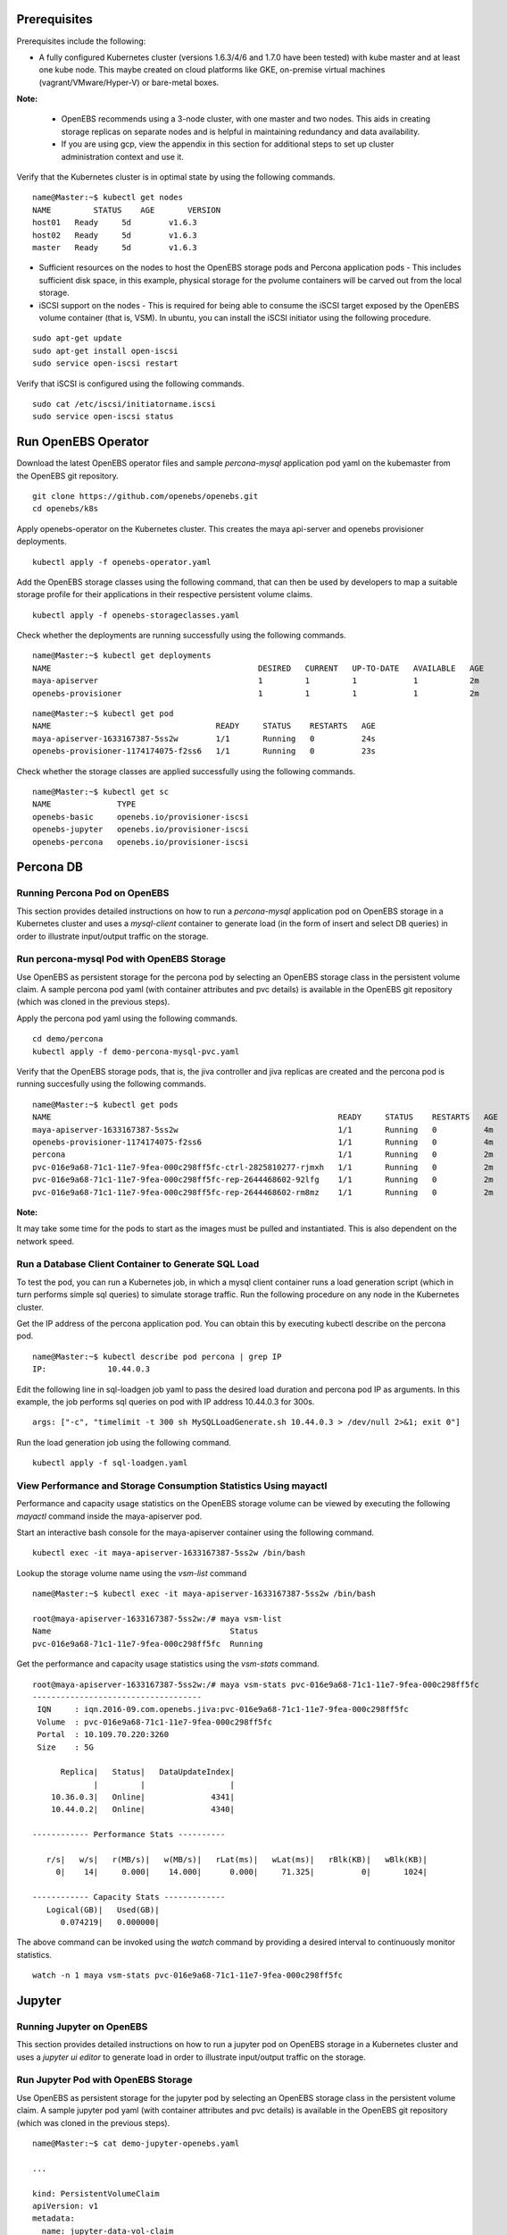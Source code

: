 Prerequisites
===============
Prerequisites include the following:
    
* A fully configured Kubernetes cluster (versions 1.6.3/4/6 and 1.7.0 have been tested) with kube master and at least one kube node. This maybe created on cloud platforms like GKE, on-premise virtual machines (vagrant/VMware/Hyper-V) or bare-metal boxes.

**Note:**

    * OpenEBS recommends using a 3-node cluster, with one master and two nodes. This aids in creating storage replicas on separate nodes and is helpful in maintaining redundancy and data availability.

    * If you are using gcp, view the appendix in this section for additional steps to set up cluster administration context and use it.

Verify that the Kubernetes cluster is in optimal state by using the following commands.

:: 
  
   name@Master:~$ kubectl get nodes
   NAME         STATUS    AGE       VERSION
   host01   Ready     5d        v1.6.3
   host02   Ready     5d        v1.6.3
   master   Ready     5d        v1.6.3

* Sufficient resources on the nodes to host the OpenEBS storage pods and Percona application pods - This includes sufficient disk space, in this example, physical storage for the pvolume containers will be carved out from the local storage.

* iSCSI support on the nodes - This is required for being able to consume the iSCSI target exposed by the OpenEBS volume container (that is, VSM). In ubuntu, you can install the iSCSI initiator using the following procedure.

::
  
    sudo apt-get update
    sudo apt-get install open-iscsi
    sudo service open-iscsi restart

Verify that iSCSI is configured using the following commands.

::
  
    sudo cat /etc/iscsi/initiatorname.iscsi
    sudo service open-iscsi status  

Run OpenEBS Operator
=====================
Download the latest OpenEBS operator files and sample *percona-mysql* application pod yaml on the kubemaster from the OpenEBS git repository.

::

    git clone https://github.com/openebs/openebs.git
    cd openebs/k8s

Apply openebs-operator on the Kubernetes cluster. This creates the maya api-server and openebs provisioner deployments.

::
  
    kubectl apply -f openebs-operator.yaml

Add the OpenEBS storage classes using the following command, that can then be used by developers to map a suitable storage profile for their applications in their respective persistent volume claims.    

::
  
    kubectl apply -f openebs-storageclasses.yaml


Check whether the deployments are running successfully using the following commands.

::
  
    name@Master:~$ kubectl get deployments
    NAME                                            DESIRED   CURRENT   UP-TO-DATE   AVAILABLE   AGE
    maya-apiserver                                  1         1         1            1           2m
    openebs-provisioner                             1         1         1            1           2m
  
::
  
    name@Master:~$ kubectl get pod
    NAME                                   READY     STATUS    RESTARTS   AGE
    maya-apiserver-1633167387-5ss2w        1/1       Running   0          24s
    openebs-provisioner-1174174075-f2ss6   1/1       Running   0          23s


Check whether the storage classes are applied successfully using the following commands.

::
  
    name@Master:~$ kubectl get sc
    NAME              TYPE
    openebs-basic     openebs.io/provisioner-iscsi
    openebs-jupyter   openebs.io/provisioner-iscsi
    openebs-percona   openebs.io/provisioner-iscsi


Percona DB
===========
Running Percona Pod on OpenEBS
---------------------------------
This section provides detailed instructions on how to run a *percona-mysql* application pod on OpenEBS storage in a Kubernetes cluster and uses a *mysql-client* container to generate load (in the form of insert and select DB queries) in order to illustrate input/output traffic on the storage.
    
Run percona-mysql Pod with OpenEBS Storage
--------------------------------------------
Use OpenEBS as persistent storage for the percona pod by selecting an OpenEBS storage class in the persistent volume claim. A sample percona pod yaml (with container attributes and pvc details) is available in the OpenEBS git repository (which was cloned in the previous steps).

Apply the percona pod yaml using the following commands.

::

   cd demo/percona
   kubectl apply -f demo-percona-mysql-pvc.yaml

Verify that the OpenEBS storage pods, that is, the jiva controller and jiva replicas are created and the percona pod is running succesfully using the following commands.

::
 
   name@Master:~$ kubectl get pods
   NAME                                                             READY     STATUS    RESTARTS   AGE
   maya-apiserver-1633167387-5ss2w                                  1/1       Running   0          4m
   openebs-provisioner-1174174075-f2ss6                             1/1       Running   0          4m
   percona                                                          1/1       Running   0          2m
   pvc-016e9a68-71c1-11e7-9fea-000c298ff5fc-ctrl-2825810277-rjmxh   1/1       Running   0          2m
   pvc-016e9a68-71c1-11e7-9fea-000c298ff5fc-rep-2644468602-92lfg    1/1       Running   0          2m
   pvc-016e9a68-71c1-11e7-9fea-000c298ff5fc-rep-2644468602-rm8mz    1/1       Running   0          2m

**Note:**

It may take some time for the pods to start as the images must be pulled and instantiated. This is also dependent on the network speed.

Run a Database Client Container to Generate SQL Load
------------------------------------------------------

To test the pod, you can run a Kubernetes job, in which a mysql client container runs a load generation script (which in turn performs simple sql queries) to simulate storage traffic. Run the following procedure on any node in the Kubernetes cluster.

Get the IP address of the percona application pod. You can obtain this by executing kubectl describe on the percona pod.

::

    name@Master:~$ kubectl describe pod percona | grep IP
    IP:             10.44.0.3

Edit the following line in sql-loadgen job yaml to pass the desired load duration and percona pod IP as arguments. In this example, the job performs sql queries on pod with IP address 10.44.0.3 for 300s.

::

    args: ["-c", "timelimit -t 300 sh MySQLLoadGenerate.sh 10.44.0.3 > /dev/null 2>&1; exit 0"]

Run the load generation job using the following command.

::

    kubectl apply -f sql-loadgen.yaml


View Performance and Storage Consumption Statistics Using mayactl
--------------------------------------------------------------------

Performance and capacity usage statistics on the OpenEBS storage volume can be viewed by executing the following *mayactl* command inside the maya-apiserver pod. 

Start an interactive bash console for the maya-apiserver container using the following command.

::
   
     kubectl exec -it maya-apiserver-1633167387-5ss2w /bin/bash

Lookup the storage volume name using the *vsm-list* command

::

    name@Master:~$ kubectl exec -it maya-apiserver-1633167387-5ss2w /bin/bash

    root@maya-apiserver-1633167387-5ss2w:/# maya vsm-list
    Name                                      Status
    pvc-016e9a68-71c1-11e7-9fea-000c298ff5fc  Running

Get the performance and capacity usage statistics using the *vsm-stats* command.

::

    root@maya-apiserver-1633167387-5ss2w:/# maya vsm-stats pvc-016e9a68-71c1-11e7-9fea-000c298ff5fc
    ------------------------------------
     IQN     : iqn.2016-09.com.openebs.jiva:pvc-016e9a68-71c1-11e7-9fea-000c298ff5fc
     Volume  : pvc-016e9a68-71c1-11e7-9fea-000c298ff5fc
     Portal  : 10.109.70.220:3260
     Size    : 5G

          Replica|   Status|   DataUpdateIndex|
                 |         |                  |
        10.36.0.3|   Online|              4341|
        10.44.0.2|   Online|              4340|

    ------------ Performance Stats ----------

       r/s|   w/s|   r(MB/s)|   w(MB/s)|   rLat(ms)|   wLat(ms)|   rBlk(KB)|   wBlk(KB)|
         0|    14|     0.000|    14.000|      0.000|     71.325|          0|       1024|

    ------------ Capacity Stats -------------
       Logical(GB)|   Used(GB)| 
          0.074219|   0.000000|

The above command can be invoked using the *watch* command by providing a desired interval to continuously monitor statistics.

::

   watch -n 1 maya vsm-stats pvc-016e9a68-71c1-11e7-9fea-000c298ff5fc


Jupyter
=========
 
Running Jupyter on OpenEBS
---------------------------

This section provides detailed instructions on how to run a jupyter pod on OpenEBS storage in a Kubernetes cluster and uses a *jupyter ui editor* to generate load in order to illustrate input/output traffic on the storage.

Run Jupyter Pod with OpenEBS Storage
--------------------------------------
Use OpenEBS as persistent storage for the jupyter pod by selecting an OpenEBS storage class in the persistent volume claim. A sample jupyter pod yaml (with container attributes and pvc details) is available in the OpenEBS git repository (which was cloned in the previous steps).
::
   name@Master:~$ cat demo-jupyter-openebs.yaml

   ...

   kind: PersistentVolumeClaim
   apiVersion: v1
   metadata:
     name: jupyter-data-vol-claim
   spec:
     storageClassName: openebs-jupyter
     accessModes:
       - ReadWriteOnce
     resources:
       requests:
         storage: 5G
   ...

Apply the jupyter pod yaml using the following command.

::

   name@Master:~$ kubectl apply -f demo-jupyter-openebs.yaml
   deployment "jupyter-server" created
   persistentvolumeclaim "jupyter-data-vol-claim" created
   service "jupyter-service" created

The above command creates the following, which can be verified using the corresponding kubectl commands.

- Launches a Jupyter Server, with the specified notebook file from github (kubectl get deployments)
- Creates an OpenEBS Volume and mounts to the Jupyter Server Pod (/mnt/data) (kubectl get pvc) (kubectl get pv) (kubectl get pods)
- Exposes the Jupyter Server to external world via the http://<NodeIP>:32424 (NodeIP is any of the nodes external IP) (kubectl get pods)   

Verify that the OpenEBS storage pods, that is, the jiva controller and jiva replicas are created and the jupyter pod is running succesfully using the following commands.

::
 
   name@Master:~$ kubectl get pods
   NAME                                                             READY     STATUS    RESTARTS   AGE
   jupyter-server-2764185079-s371g                                  1/1       Running   0          13m
   maya-apiserver-1633167387-845fd                                  1/1       Running   0          15d
   openebs-provisioner-1174174075-c78sj                             1/1       Running   1          15d
   pvc-5467cfe7-a29e-11e7-b4df-000c298ff5fc-ctrl-2903536303-75h3j   1/1       Running   0          13m
   pvc-5467cfe7-a29e-11e7-b4df-000c298ff5fc-rep-2383373508-bh0d3    1/1       Running   0          13m
   pvc-5467cfe7-a29e-11e7-b4df-000c298ff5fc-rep-2383373508-s1kzz    1/1       Running   0          13m

**Note:**

It may take some time for the pods to start as the images must be pulled and instantiated. This is also dependent on the network speed.

The jupyter server dashboard can be accessed on the Kubernetes node port as in the following screen.

.. image:: https://raw.githubusercontent.com/openebs/openebs/master/documentation/source/_static/Jupyter.png

Crunchy Postgres
=================
 
Running Crunchy Postgres on OpenEBS
------------------------------------

The following steps bring up a postgresql stateful set with one master and one replica on OpenEBS storage. This example uses centos-based postgresql containers from crunchy data to illustrate the same.  

Download the files to your host, which has access to kubectl using the following commands.
::
  
  cd $HOME
  git clone https://github.com/openebs/openebs.git
  cd openebs/k8s/demo/crunchy-postgres

The size of the OpenEBS persistent storage volume is 400M by default. You can edit the size in the storage class section of the *set.json* specification file.
::
  
  cat set.json
  ..
  "volumeClaimTemplates": [
  {
  "metadata": {
  "name": "pgdata"
  },
  "spec": {
  "accessModes": [
  "ReadWriteOnce"
  ],
  "storageClassName": "openebs-basic",
  "resources": {
  "requests": {
  "storage": "400M"
  }
  }
  }
  }
  ..

Run the StatefulSet using the following command. The files are available with default images and credentials (*set.json*). The following command will automatically create the OpenEBS volumes required for master and replica postgresql containers.
::
  
  ./run.sh

Volume details can be inspected using the following standard kubectl commands.
::
    
    kubectl get pvc
    kubectl get pv

References
------------

The k8s spec files are based on the files provided by `CrunchyData StatefulSet with Dynamic Provisioner`_.

.. _CrunchyData StatefulSet with Dynamic Provisioner: https://github.com/CrunchyData/crunchy-containers/tree/master/examples/kube/statefulset-dyn

Kubernetes Blog for running `Clustered PostgreSQL using StatefulSet`_.

.. _Clustered PostgreSQL using StatefulSet: http://blog.kubernetes.io/2017/02/postgresql-clusters-kubernetes-statefulsets.html